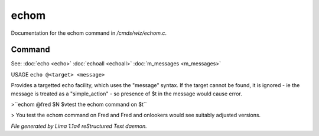 echom
******

Documentation for the echom command in */cmds/wiz/echom.c*.

Command
=======

See: :doc:`echo <echo>` :doc:`echoall <echoall>` :doc:`m_messages <m_messages>` 

USAGE ``echo @<target> <message>``

Provides a targetted echo facility, which uses the "message" syntax.
If the target cannot be found, it is ignored - ie the message is treated
as a "simple_action" - so presence of $t in the message would cause error.


>``echom @fred $N $vtest the echom command on $t``

> You test the echom command on Fred
and Fred and onlookers would see suitably adjusted versions.

.. TAGS: RST



*File generated by Lima 1.1a4 reStructured Text daemon.*
